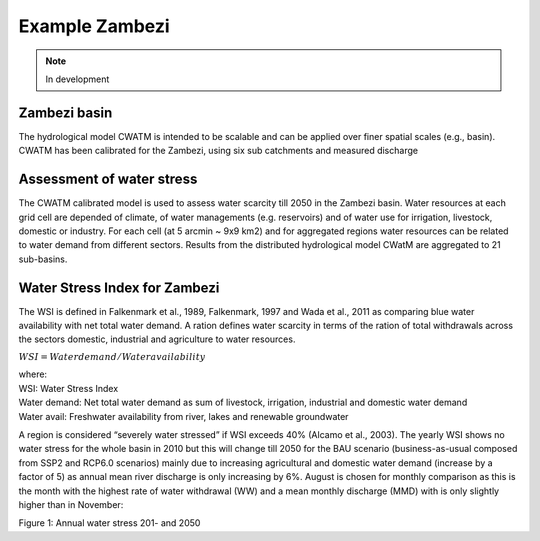 ###############
Example Zambezi
###############

.. note:: In development


Zambezi basin
-------------

The hydrological model CWATM is intended to be scalable and can be applied over finer spatial scales (e.g., basin). CWATM has been calibrated for the Zambezi, using six sub catchments and measured discharge


Assessment of water stress
--------------------------

The CWATM calibrated model is used to assess water scarcity till 2050 in the Zambezi basin. Water resources at each grid cell are depended of climate, of water managements (e.g. reservoirs) and of water use for irrigation, livestock, domestic or industry.
For each cell (at 5 arcmin ~ 9x9 km2) and for aggregated regions water resources can be related to water demand from different sectors. Results from the distributed hydrological model CWatM are aggregated to 21 sub-basins. 


Water Stress Index for Zambezi
------------------------------
The WSI is defined in Falkenmark et al., 1989, Falkenmark, 1997 and Wada et al., 2011 as comparing blue water availability with net total water demand. A ration defines water scarcity in terms of the ration of total withdrawals across the sectors domestic, industrial and agriculture to water resources. 

:math:`{WSI=  Water demand / Water availability}` 

| where:
| WSI: 		Water Stress Index
| Water demand:	Net total water demand as sum of livestock, irrigation, industrial and domestic water demand
| Water avail:	Freshwater availability from river, lakes and renewable groundwater

A region is considered “severely water stressed” if WSI exceeds 40% (Alcamo et al., 2003). The yearly WSI shows no water stress for the whole basin in 2010 but this will change till 2050 for the BAU scenario (business-as-usual composed from SSP2 and RCP6.0 scenarios) mainly due to increasing agricultural and domestic water demand (increase by a factor of 5) as annual mean river discharge is only increasing by 6%. August is chosen for monthly comparison as this is the month with the highest rate of water withdrawal (WW) and a mean monthly discharge (MMD) with is only slightly higher than in November:

.. raw:: html 

   <div>
   <a href="https://plot.ly/~bupe/22.embed?share_key=H7iBduCAcA5RnykkLIjnOk" target="_blank" title="Zambezi Water Stress" style="display: block; text-align: center;"><img src="https://plot.ly/~bupe/22.png?share_key=H7iBduCAcA5RnykkLIjnOk" alt="Zambezi Water Stress" style="max-width: 100%;width: 700px;"  width="700" onerror="this.onerror=null;this.src='https://plot.ly/404.png';" /></a>
   <script data-plotly="bupe:22" sharekey-plotly="H7iBduCAcA5RnykkLIjnOk" src="https://plot.ly/embed.js" async></script>
   </div>

Figure 1: Annual water stress 201- and 2050
